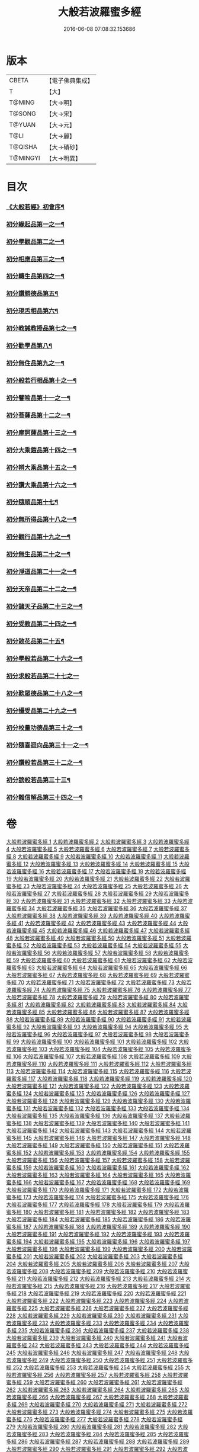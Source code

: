 #+TITLE: 大般若波羅蜜多經 
#+DATE: 2016-06-08 07:08:32.153686

* 版本
 |     CBETA|【電子佛典集成】|
 |         T|【大】     |
 |    T@MING|【大→明】   |
 |    T@SONG|【大→宋】   |
 |    T@YUAN|【大→元】   |
 |      T@LI|【大→麗】   |
 |   T@QISHA|【大→磧砂】  |
 |  T@MINGYI|【大→明異】  |

* 目次
*** [[file:KR6c0001_001.txt::001-0001a3][《大般若經》初會序¶]]
*** [[file:KR6c0001_001.txt::001-0001b6][初分緣起品第一之一¶]]
*** [[file:KR6c0001_003.txt::003-0011c5][初分學觀品第二之一¶]]
*** [[file:KR6c0001_004.txt::004-0020c8][初分相應品第三之一¶]]
*** [[file:KR6c0001_007.txt::007-0037b15][初分轉生品第四之一¶]]
*** [[file:KR6c0001_010.txt::010-0050c19][初分讚勝德品第五¶]]
*** [[file:KR6c0001_010.txt::010-0053b26][初分現舌相品第六¶]]
*** [[file:KR6c0001_011.txt::011-0056a28][初分教誡教授品第七之一¶]]
*** [[file:KR6c0001_036.txt::036-0199c24][初分勸學品第八¶]]
*** [[file:KR6c0001_036.txt::036-0203a2][初分無住品第九之一¶]]
*** [[file:KR6c0001_038.txt::038-0210a21][初分般若行相品第十之一¶]]
*** [[file:KR6c0001_042.txt::042-0234a16][初分譬喻品第十一之一¶]]
*** [[file:KR6c0001_045.txt::045-0255c20][初分菩薩品第十二之一¶]]
*** [[file:KR6c0001_047.txt::047-0263a14][初分摩訶薩品第十三之一¶]]
*** [[file:KR6c0001_049.txt::049-0276c26][初分大乘鎧品第十四之一¶]]
*** [[file:KR6c0001_051.txt::051-0290a26][初分辨大乘品第十五之一¶]]
*** [[file:KR6c0001_056.txt::056-0318c18][初分讚大乘品第十六之一¶]]
*** [[file:KR6c0001_061.txt::061-0343b12][初分隨順品第十七¶]]
*** [[file:KR6c0001_061.txt::061-0344c6][初分無所得品第十八之一¶]]
*** [[file:KR6c0001_070.txt::070-0396a20][初分觀行品第十九之一¶]]
*** [[file:KR6c0001_074.txt::074-0418a7][初分無生品第二十之一¶]]
*** [[file:KR6c0001_075.txt::075-0424a16][初分淨道品第二十一之一¶]]
*** [[file:KR6c0001_077.txt::077-0431c5][初分天帝品第二十二之一¶]]
*** [[file:KR6c0001_081.txt::081-0454b7][初分諸天子品第二十三之一¶]]
*** [[file:KR6c0001_082.txt::082-0458c29][初分受教品第二十四之一¶]]
*** [[file:KR6c0001_084.txt::084-0471b25][初分散花品第二十五¶]]
*** [[file:KR6c0001_085.txt::085-0473b6][初分學般若品第二十六之一¶]]
*** [[file:KR6c0001_089.txt::089-0497b29][初分求般若品第二十七之一]]
*** [[file:KR6c0001_098.txt::098-0542c3][初分歎眾德品第二十八之一¶]]
*** [[file:KR6c0001_099.txt::099-0550a11][初分攝受品第二十九之一¶]]
*** [[file:KR6c0001_103.txt::103-0570c16][初分校量功德品第三十之一¶]]
*** [[file:KR6c0001_168.txt::168-0906c2][初分隨喜迴向品第三十一之一¶]]
*** [[file:KR6c0001_172.txt::172-0924c11][初分讚般若品第三十二之一¶]]
*** [[file:KR6c0001_181.txt::181-0975a27][初分謗般若品第三十三¶]]
*** [[file:KR6c0001_182.txt::182-0979a17][初分難信解品第三十四之一¶]]

* 卷
[[file:KR6c0001_001.txt][大般若波羅蜜多經 1]]
[[file:KR6c0001_002.txt][大般若波羅蜜多經 2]]
[[file:KR6c0001_003.txt][大般若波羅蜜多經 3]]
[[file:KR6c0001_004.txt][大般若波羅蜜多經 4]]
[[file:KR6c0001_005.txt][大般若波羅蜜多經 5]]
[[file:KR6c0001_006.txt][大般若波羅蜜多經 6]]
[[file:KR6c0001_007.txt][大般若波羅蜜多經 7]]
[[file:KR6c0001_008.txt][大般若波羅蜜多經 8]]
[[file:KR6c0001_009.txt][大般若波羅蜜多經 9]]
[[file:KR6c0001_010.txt][大般若波羅蜜多經 10]]
[[file:KR6c0001_011.txt][大般若波羅蜜多經 11]]
[[file:KR6c0001_012.txt][大般若波羅蜜多經 12]]
[[file:KR6c0001_013.txt][大般若波羅蜜多經 13]]
[[file:KR6c0001_014.txt][大般若波羅蜜多經 14]]
[[file:KR6c0001_015.txt][大般若波羅蜜多經 15]]
[[file:KR6c0001_016.txt][大般若波羅蜜多經 16]]
[[file:KR6c0001_017.txt][大般若波羅蜜多經 17]]
[[file:KR6c0001_018.txt][大般若波羅蜜多經 18]]
[[file:KR6c0001_019.txt][大般若波羅蜜多經 19]]
[[file:KR6c0001_020.txt][大般若波羅蜜多經 20]]
[[file:KR6c0001_021.txt][大般若波羅蜜多經 21]]
[[file:KR6c0001_022.txt][大般若波羅蜜多經 22]]
[[file:KR6c0001_023.txt][大般若波羅蜜多經 23]]
[[file:KR6c0001_024.txt][大般若波羅蜜多經 24]]
[[file:KR6c0001_025.txt][大般若波羅蜜多經 25]]
[[file:KR6c0001_026.txt][大般若波羅蜜多經 26]]
[[file:KR6c0001_027.txt][大般若波羅蜜多經 27]]
[[file:KR6c0001_028.txt][大般若波羅蜜多經 28]]
[[file:KR6c0001_029.txt][大般若波羅蜜多經 29]]
[[file:KR6c0001_030.txt][大般若波羅蜜多經 30]]
[[file:KR6c0001_031.txt][大般若波羅蜜多經 31]]
[[file:KR6c0001_032.txt][大般若波羅蜜多經 32]]
[[file:KR6c0001_033.txt][大般若波羅蜜多經 33]]
[[file:KR6c0001_034.txt][大般若波羅蜜多經 34]]
[[file:KR6c0001_035.txt][大般若波羅蜜多經 35]]
[[file:KR6c0001_036.txt][大般若波羅蜜多經 36]]
[[file:KR6c0001_037.txt][大般若波羅蜜多經 37]]
[[file:KR6c0001_038.txt][大般若波羅蜜多經 38]]
[[file:KR6c0001_039.txt][大般若波羅蜜多經 39]]
[[file:KR6c0001_040.txt][大般若波羅蜜多經 40]]
[[file:KR6c0001_041.txt][大般若波羅蜜多經 41]]
[[file:KR6c0001_042.txt][大般若波羅蜜多經 42]]
[[file:KR6c0001_043.txt][大般若波羅蜜多經 43]]
[[file:KR6c0001_044.txt][大般若波羅蜜多經 44]]
[[file:KR6c0001_045.txt][大般若波羅蜜多經 45]]
[[file:KR6c0001_046.txt][大般若波羅蜜多經 46]]
[[file:KR6c0001_047.txt][大般若波羅蜜多經 47]]
[[file:KR6c0001_048.txt][大般若波羅蜜多經 48]]
[[file:KR6c0001_049.txt][大般若波羅蜜多經 49]]
[[file:KR6c0001_050.txt][大般若波羅蜜多經 50]]
[[file:KR6c0001_051.txt][大般若波羅蜜多經 51]]
[[file:KR6c0001_052.txt][大般若波羅蜜多經 52]]
[[file:KR6c0001_053.txt][大般若波羅蜜多經 53]]
[[file:KR6c0001_054.txt][大般若波羅蜜多經 54]]
[[file:KR6c0001_055.txt][大般若波羅蜜多經 55]]
[[file:KR6c0001_056.txt][大般若波羅蜜多經 56]]
[[file:KR6c0001_057.txt][大般若波羅蜜多經 57]]
[[file:KR6c0001_058.txt][大般若波羅蜜多經 58]]
[[file:KR6c0001_059.txt][大般若波羅蜜多經 59]]
[[file:KR6c0001_060.txt][大般若波羅蜜多經 60]]
[[file:KR6c0001_061.txt][大般若波羅蜜多經 61]]
[[file:KR6c0001_062.txt][大般若波羅蜜多經 62]]
[[file:KR6c0001_063.txt][大般若波羅蜜多經 63]]
[[file:KR6c0001_064.txt][大般若波羅蜜多經 64]]
[[file:KR6c0001_065.txt][大般若波羅蜜多經 65]]
[[file:KR6c0001_066.txt][大般若波羅蜜多經 66]]
[[file:KR6c0001_067.txt][大般若波羅蜜多經 67]]
[[file:KR6c0001_068.txt][大般若波羅蜜多經 68]]
[[file:KR6c0001_069.txt][大般若波羅蜜多經 69]]
[[file:KR6c0001_070.txt][大般若波羅蜜多經 70]]
[[file:KR6c0001_071.txt][大般若波羅蜜多經 71]]
[[file:KR6c0001_072.txt][大般若波羅蜜多經 72]]
[[file:KR6c0001_073.txt][大般若波羅蜜多經 73]]
[[file:KR6c0001_074.txt][大般若波羅蜜多經 74]]
[[file:KR6c0001_075.txt][大般若波羅蜜多經 75]]
[[file:KR6c0001_076.txt][大般若波羅蜜多經 76]]
[[file:KR6c0001_077.txt][大般若波羅蜜多經 77]]
[[file:KR6c0001_078.txt][大般若波羅蜜多經 78]]
[[file:KR6c0001_079.txt][大般若波羅蜜多經 79]]
[[file:KR6c0001_080.txt][大般若波羅蜜多經 80]]
[[file:KR6c0001_081.txt][大般若波羅蜜多經 81]]
[[file:KR6c0001_082.txt][大般若波羅蜜多經 82]]
[[file:KR6c0001_083.txt][大般若波羅蜜多經 83]]
[[file:KR6c0001_084.txt][大般若波羅蜜多經 84]]
[[file:KR6c0001_085.txt][大般若波羅蜜多經 85]]
[[file:KR6c0001_086.txt][大般若波羅蜜多經 86]]
[[file:KR6c0001_087.txt][大般若波羅蜜多經 87]]
[[file:KR6c0001_088.txt][大般若波羅蜜多經 88]]
[[file:KR6c0001_089.txt][大般若波羅蜜多經 89]]
[[file:KR6c0001_090.txt][大般若波羅蜜多經 90]]
[[file:KR6c0001_091.txt][大般若波羅蜜多經 91]]
[[file:KR6c0001_092.txt][大般若波羅蜜多經 92]]
[[file:KR6c0001_093.txt][大般若波羅蜜多經 93]]
[[file:KR6c0001_094.txt][大般若波羅蜜多經 94]]
[[file:KR6c0001_095.txt][大般若波羅蜜多經 95]]
[[file:KR6c0001_096.txt][大般若波羅蜜多經 96]]
[[file:KR6c0001_097.txt][大般若波羅蜜多經 97]]
[[file:KR6c0001_098.txt][大般若波羅蜜多經 98]]
[[file:KR6c0001_099.txt][大般若波羅蜜多經 99]]
[[file:KR6c0001_100.txt][大般若波羅蜜多經 100]]
[[file:KR6c0001_101.txt][大般若波羅蜜多經 101]]
[[file:KR6c0001_102.txt][大般若波羅蜜多經 102]]
[[file:KR6c0001_103.txt][大般若波羅蜜多經 103]]
[[file:KR6c0001_104.txt][大般若波羅蜜多經 104]]
[[file:KR6c0001_105.txt][大般若波羅蜜多經 105]]
[[file:KR6c0001_106.txt][大般若波羅蜜多經 106]]
[[file:KR6c0001_107.txt][大般若波羅蜜多經 107]]
[[file:KR6c0001_108.txt][大般若波羅蜜多經 108]]
[[file:KR6c0001_109.txt][大般若波羅蜜多經 109]]
[[file:KR6c0001_110.txt][大般若波羅蜜多經 110]]
[[file:KR6c0001_111.txt][大般若波羅蜜多經 111]]
[[file:KR6c0001_112.txt][大般若波羅蜜多經 112]]
[[file:KR6c0001_113.txt][大般若波羅蜜多經 113]]
[[file:KR6c0001_114.txt][大般若波羅蜜多經 114]]
[[file:KR6c0001_115.txt][大般若波羅蜜多經 115]]
[[file:KR6c0001_116.txt][大般若波羅蜜多經 116]]
[[file:KR6c0001_117.txt][大般若波羅蜜多經 117]]
[[file:KR6c0001_118.txt][大般若波羅蜜多經 118]]
[[file:KR6c0001_119.txt][大般若波羅蜜多經 119]]
[[file:KR6c0001_120.txt][大般若波羅蜜多經 120]]
[[file:KR6c0001_121.txt][大般若波羅蜜多經 121]]
[[file:KR6c0001_122.txt][大般若波羅蜜多經 122]]
[[file:KR6c0001_123.txt][大般若波羅蜜多經 123]]
[[file:KR6c0001_124.txt][大般若波羅蜜多經 124]]
[[file:KR6c0001_125.txt][大般若波羅蜜多經 125]]
[[file:KR6c0001_126.txt][大般若波羅蜜多經 126]]
[[file:KR6c0001_127.txt][大般若波羅蜜多經 127]]
[[file:KR6c0001_128.txt][大般若波羅蜜多經 128]]
[[file:KR6c0001_129.txt][大般若波羅蜜多經 129]]
[[file:KR6c0001_130.txt][大般若波羅蜜多經 130]]
[[file:KR6c0001_131.txt][大般若波羅蜜多經 131]]
[[file:KR6c0001_132.txt][大般若波羅蜜多經 132]]
[[file:KR6c0001_133.txt][大般若波羅蜜多經 133]]
[[file:KR6c0001_134.txt][大般若波羅蜜多經 134]]
[[file:KR6c0001_135.txt][大般若波羅蜜多經 135]]
[[file:KR6c0001_136.txt][大般若波羅蜜多經 136]]
[[file:KR6c0001_137.txt][大般若波羅蜜多經 137]]
[[file:KR6c0001_138.txt][大般若波羅蜜多經 138]]
[[file:KR6c0001_139.txt][大般若波羅蜜多經 139]]
[[file:KR6c0001_140.txt][大般若波羅蜜多經 140]]
[[file:KR6c0001_141.txt][大般若波羅蜜多經 141]]
[[file:KR6c0001_142.txt][大般若波羅蜜多經 142]]
[[file:KR6c0001_143.txt][大般若波羅蜜多經 143]]
[[file:KR6c0001_144.txt][大般若波羅蜜多經 144]]
[[file:KR6c0001_145.txt][大般若波羅蜜多經 145]]
[[file:KR6c0001_146.txt][大般若波羅蜜多經 146]]
[[file:KR6c0001_147.txt][大般若波羅蜜多經 147]]
[[file:KR6c0001_148.txt][大般若波羅蜜多經 148]]
[[file:KR6c0001_149.txt][大般若波羅蜜多經 149]]
[[file:KR6c0001_150.txt][大般若波羅蜜多經 150]]
[[file:KR6c0001_151.txt][大般若波羅蜜多經 151]]
[[file:KR6c0001_152.txt][大般若波羅蜜多經 152]]
[[file:KR6c0001_153.txt][大般若波羅蜜多經 153]]
[[file:KR6c0001_154.txt][大般若波羅蜜多經 154]]
[[file:KR6c0001_155.txt][大般若波羅蜜多經 155]]
[[file:KR6c0001_156.txt][大般若波羅蜜多經 156]]
[[file:KR6c0001_157.txt][大般若波羅蜜多經 157]]
[[file:KR6c0001_158.txt][大般若波羅蜜多經 158]]
[[file:KR6c0001_159.txt][大般若波羅蜜多經 159]]
[[file:KR6c0001_160.txt][大般若波羅蜜多經 160]]
[[file:KR6c0001_161.txt][大般若波羅蜜多經 161]]
[[file:KR6c0001_162.txt][大般若波羅蜜多經 162]]
[[file:KR6c0001_163.txt][大般若波羅蜜多經 163]]
[[file:KR6c0001_164.txt][大般若波羅蜜多經 164]]
[[file:KR6c0001_165.txt][大般若波羅蜜多經 165]]
[[file:KR6c0001_166.txt][大般若波羅蜜多經 166]]
[[file:KR6c0001_167.txt][大般若波羅蜜多經 167]]
[[file:KR6c0001_168.txt][大般若波羅蜜多經 168]]
[[file:KR6c0001_169.txt][大般若波羅蜜多經 169]]
[[file:KR6c0001_170.txt][大般若波羅蜜多經 170]]
[[file:KR6c0001_171.txt][大般若波羅蜜多經 171]]
[[file:KR6c0001_172.txt][大般若波羅蜜多經 172]]
[[file:KR6c0001_173.txt][大般若波羅蜜多經 173]]
[[file:KR6c0001_174.txt][大般若波羅蜜多經 174]]
[[file:KR6c0001_175.txt][大般若波羅蜜多經 175]]
[[file:KR6c0001_176.txt][大般若波羅蜜多經 176]]
[[file:KR6c0001_177.txt][大般若波羅蜜多經 177]]
[[file:KR6c0001_178.txt][大般若波羅蜜多經 178]]
[[file:KR6c0001_179.txt][大般若波羅蜜多經 179]]
[[file:KR6c0001_180.txt][大般若波羅蜜多經 180]]
[[file:KR6c0001_181.txt][大般若波羅蜜多經 181]]
[[file:KR6c0001_182.txt][大般若波羅蜜多經 182]]
[[file:KR6c0001_183.txt][大般若波羅蜜多經 183]]
[[file:KR6c0001_184.txt][大般若波羅蜜多經 184]]
[[file:KR6c0001_185.txt][大般若波羅蜜多經 185]]
[[file:KR6c0001_186.txt][大般若波羅蜜多經 186]]
[[file:KR6c0001_187.txt][大般若波羅蜜多經 187]]
[[file:KR6c0001_188.txt][大般若波羅蜜多經 188]]
[[file:KR6c0001_189.txt][大般若波羅蜜多經 189]]
[[file:KR6c0001_190.txt][大般若波羅蜜多經 190]]
[[file:KR6c0001_191.txt][大般若波羅蜜多經 191]]
[[file:KR6c0001_192.txt][大般若波羅蜜多經 192]]
[[file:KR6c0001_193.txt][大般若波羅蜜多經 193]]
[[file:KR6c0001_194.txt][大般若波羅蜜多經 194]]
[[file:KR6c0001_195.txt][大般若波羅蜜多經 195]]
[[file:KR6c0001_196.txt][大般若波羅蜜多經 196]]
[[file:KR6c0001_197.txt][大般若波羅蜜多經 197]]
[[file:KR6c0001_198.txt][大般若波羅蜜多經 198]]
[[file:KR6c0001_199.txt][大般若波羅蜜多經 199]]
[[file:KR6c0001_200.txt][大般若波羅蜜多經 200]]
[[file:KR6c0001_201.txt][大般若波羅蜜多經 201]]
[[file:KR6c0001_202.txt][大般若波羅蜜多經 202]]
[[file:KR6c0001_203.txt][大般若波羅蜜多經 203]]
[[file:KR6c0001_204.txt][大般若波羅蜜多經 204]]
[[file:KR6c0001_205.txt][大般若波羅蜜多經 205]]
[[file:KR6c0001_206.txt][大般若波羅蜜多經 206]]
[[file:KR6c0001_207.txt][大般若波羅蜜多經 207]]
[[file:KR6c0001_208.txt][大般若波羅蜜多經 208]]
[[file:KR6c0001_209.txt][大般若波羅蜜多經 209]]
[[file:KR6c0001_210.txt][大般若波羅蜜多經 210]]
[[file:KR6c0001_211.txt][大般若波羅蜜多經 211]]
[[file:KR6c0001_212.txt][大般若波羅蜜多經 212]]
[[file:KR6c0001_213.txt][大般若波羅蜜多經 213]]
[[file:KR6c0001_214.txt][大般若波羅蜜多經 214]]
[[file:KR6c0001_215.txt][大般若波羅蜜多經 215]]
[[file:KR6c0001_216.txt][大般若波羅蜜多經 216]]
[[file:KR6c0001_217.txt][大般若波羅蜜多經 217]]
[[file:KR6c0001_218.txt][大般若波羅蜜多經 218]]
[[file:KR6c0001_219.txt][大般若波羅蜜多經 219]]
[[file:KR6c0001_220.txt][大般若波羅蜜多經 220]]
[[file:KR6c0001_221.txt][大般若波羅蜜多經 221]]
[[file:KR6c0001_222.txt][大般若波羅蜜多經 222]]
[[file:KR6c0001_223.txt][大般若波羅蜜多經 223]]
[[file:KR6c0001_224.txt][大般若波羅蜜多經 224]]
[[file:KR6c0001_225.txt][大般若波羅蜜多經 225]]
[[file:KR6c0001_226.txt][大般若波羅蜜多經 226]]
[[file:KR6c0001_227.txt][大般若波羅蜜多經 227]]
[[file:KR6c0001_228.txt][大般若波羅蜜多經 228]]
[[file:KR6c0001_229.txt][大般若波羅蜜多經 229]]
[[file:KR6c0001_230.txt][大般若波羅蜜多經 230]]
[[file:KR6c0001_231.txt][大般若波羅蜜多經 231]]
[[file:KR6c0001_232.txt][大般若波羅蜜多經 232]]
[[file:KR6c0001_233.txt][大般若波羅蜜多經 233]]
[[file:KR6c0001_234.txt][大般若波羅蜜多經 234]]
[[file:KR6c0001_235.txt][大般若波羅蜜多經 235]]
[[file:KR6c0001_236.txt][大般若波羅蜜多經 236]]
[[file:KR6c0001_237.txt][大般若波羅蜜多經 237]]
[[file:KR6c0001_238.txt][大般若波羅蜜多經 238]]
[[file:KR6c0001_239.txt][大般若波羅蜜多經 239]]
[[file:KR6c0001_240.txt][大般若波羅蜜多經 240]]
[[file:KR6c0001_241.txt][大般若波羅蜜多經 241]]
[[file:KR6c0001_242.txt][大般若波羅蜜多經 242]]
[[file:KR6c0001_243.txt][大般若波羅蜜多經 243]]
[[file:KR6c0001_244.txt][大般若波羅蜜多經 244]]
[[file:KR6c0001_245.txt][大般若波羅蜜多經 245]]
[[file:KR6c0001_246.txt][大般若波羅蜜多經 246]]
[[file:KR6c0001_247.txt][大般若波羅蜜多經 247]]
[[file:KR6c0001_248.txt][大般若波羅蜜多經 248]]
[[file:KR6c0001_249.txt][大般若波羅蜜多經 249]]
[[file:KR6c0001_250.txt][大般若波羅蜜多經 250]]
[[file:KR6c0001_251.txt][大般若波羅蜜多經 251]]
[[file:KR6c0001_252.txt][大般若波羅蜜多經 252]]
[[file:KR6c0001_253.txt][大般若波羅蜜多經 253]]
[[file:KR6c0001_254.txt][大般若波羅蜜多經 254]]
[[file:KR6c0001_255.txt][大般若波羅蜜多經 255]]
[[file:KR6c0001_256.txt][大般若波羅蜜多經 256]]
[[file:KR6c0001_257.txt][大般若波羅蜜多經 257]]
[[file:KR6c0001_258.txt][大般若波羅蜜多經 258]]
[[file:KR6c0001_259.txt][大般若波羅蜜多經 259]]
[[file:KR6c0001_260.txt][大般若波羅蜜多經 260]]
[[file:KR6c0001_261.txt][大般若波羅蜜多經 261]]
[[file:KR6c0001_262.txt][大般若波羅蜜多經 262]]
[[file:KR6c0001_263.txt][大般若波羅蜜多經 263]]
[[file:KR6c0001_264.txt][大般若波羅蜜多經 264]]
[[file:KR6c0001_265.txt][大般若波羅蜜多經 265]]
[[file:KR6c0001_266.txt][大般若波羅蜜多經 266]]
[[file:KR6c0001_267.txt][大般若波羅蜜多經 267]]
[[file:KR6c0001_268.txt][大般若波羅蜜多經 268]]
[[file:KR6c0001_269.txt][大般若波羅蜜多經 269]]
[[file:KR6c0001_270.txt][大般若波羅蜜多經 270]]
[[file:KR6c0001_271.txt][大般若波羅蜜多經 271]]
[[file:KR6c0001_272.txt][大般若波羅蜜多經 272]]
[[file:KR6c0001_273.txt][大般若波羅蜜多經 273]]
[[file:KR6c0001_274.txt][大般若波羅蜜多經 274]]
[[file:KR6c0001_275.txt][大般若波羅蜜多經 275]]
[[file:KR6c0001_276.txt][大般若波羅蜜多經 276]]
[[file:KR6c0001_277.txt][大般若波羅蜜多經 277]]
[[file:KR6c0001_278.txt][大般若波羅蜜多經 278]]
[[file:KR6c0001_279.txt][大般若波羅蜜多經 279]]
[[file:KR6c0001_280.txt][大般若波羅蜜多經 280]]
[[file:KR6c0001_281.txt][大般若波羅蜜多經 281]]
[[file:KR6c0001_282.txt][大般若波羅蜜多經 282]]
[[file:KR6c0001_283.txt][大般若波羅蜜多經 283]]
[[file:KR6c0001_284.txt][大般若波羅蜜多經 284]]
[[file:KR6c0001_285.txt][大般若波羅蜜多經 285]]
[[file:KR6c0001_286.txt][大般若波羅蜜多經 286]]
[[file:KR6c0001_287.txt][大般若波羅蜜多經 287]]
[[file:KR6c0001_288.txt][大般若波羅蜜多經 288]]
[[file:KR6c0001_289.txt][大般若波羅蜜多經 289]]
[[file:KR6c0001_290.txt][大般若波羅蜜多經 290]]
[[file:KR6c0001_291.txt][大般若波羅蜜多經 291]]
[[file:KR6c0001_292.txt][大般若波羅蜜多經 292]]
[[file:KR6c0001_293.txt][大般若波羅蜜多經 293]]
[[file:KR6c0001_294.txt][大般若波羅蜜多經 294]]
[[file:KR6c0001_295.txt][大般若波羅蜜多經 295]]
[[file:KR6c0001_296.txt][大般若波羅蜜多經 296]]
[[file:KR6c0001_297.txt][大般若波羅蜜多經 297]]
[[file:KR6c0001_298.txt][大般若波羅蜜多經 298]]
[[file:KR6c0001_299.txt][大般若波羅蜜多經 299]]
[[file:KR6c0001_300.txt][大般若波羅蜜多經 300]]
[[file:KR6c0001_301.txt][大般若波羅蜜多經 301]]
[[file:KR6c0001_302.txt][大般若波羅蜜多經 302]]
[[file:KR6c0001_303.txt][大般若波羅蜜多經 303]]
[[file:KR6c0001_304.txt][大般若波羅蜜多經 304]]
[[file:KR6c0001_305.txt][大般若波羅蜜多經 305]]
[[file:KR6c0001_306.txt][大般若波羅蜜多經 306]]
[[file:KR6c0001_307.txt][大般若波羅蜜多經 307]]
[[file:KR6c0001_308.txt][大般若波羅蜜多經 308]]
[[file:KR6c0001_309.txt][大般若波羅蜜多經 309]]
[[file:KR6c0001_310.txt][大般若波羅蜜多經 310]]
[[file:KR6c0001_311.txt][大般若波羅蜜多經 311]]
[[file:KR6c0001_312.txt][大般若波羅蜜多經 312]]
[[file:KR6c0001_313.txt][大般若波羅蜜多經 313]]
[[file:KR6c0001_314.txt][大般若波羅蜜多經 314]]
[[file:KR6c0001_315.txt][大般若波羅蜜多經 315]]
[[file:KR6c0001_316.txt][大般若波羅蜜多經 316]]
[[file:KR6c0001_317.txt][大般若波羅蜜多經 317]]
[[file:KR6c0001_318.txt][大般若波羅蜜多經 318]]
[[file:KR6c0001_319.txt][大般若波羅蜜多經 319]]
[[file:KR6c0001_320.txt][大般若波羅蜜多經 320]]
[[file:KR6c0001_321.txt][大般若波羅蜜多經 321]]
[[file:KR6c0001_322.txt][大般若波羅蜜多經 322]]
[[file:KR6c0001_323.txt][大般若波羅蜜多經 323]]
[[file:KR6c0001_324.txt][大般若波羅蜜多經 324]]
[[file:KR6c0001_325.txt][大般若波羅蜜多經 325]]
[[file:KR6c0001_326.txt][大般若波羅蜜多經 326]]
[[file:KR6c0001_327.txt][大般若波羅蜜多經 327]]
[[file:KR6c0001_328.txt][大般若波羅蜜多經 328]]
[[file:KR6c0001_329.txt][大般若波羅蜜多經 329]]
[[file:KR6c0001_330.txt][大般若波羅蜜多經 330]]
[[file:KR6c0001_331.txt][大般若波羅蜜多經 331]]
[[file:KR6c0001_332.txt][大般若波羅蜜多經 332]]
[[file:KR6c0001_333.txt][大般若波羅蜜多經 333]]
[[file:KR6c0001_334.txt][大般若波羅蜜多經 334]]
[[file:KR6c0001_335.txt][大般若波羅蜜多經 335]]
[[file:KR6c0001_336.txt][大般若波羅蜜多經 336]]
[[file:KR6c0001_337.txt][大般若波羅蜜多經 337]]
[[file:KR6c0001_338.txt][大般若波羅蜜多經 338]]
[[file:KR6c0001_339.txt][大般若波羅蜜多經 339]]
[[file:KR6c0001_340.txt][大般若波羅蜜多經 340]]
[[file:KR6c0001_341.txt][大般若波羅蜜多經 341]]
[[file:KR6c0001_342.txt][大般若波羅蜜多經 342]]
[[file:KR6c0001_343.txt][大般若波羅蜜多經 343]]
[[file:KR6c0001_344.txt][大般若波羅蜜多經 344]]
[[file:KR6c0001_345.txt][大般若波羅蜜多經 345]]
[[file:KR6c0001_346.txt][大般若波羅蜜多經 346]]
[[file:KR6c0001_347.txt][大般若波羅蜜多經 347]]
[[file:KR6c0001_348.txt][大般若波羅蜜多經 348]]
[[file:KR6c0001_349.txt][大般若波羅蜜多經 349]]
[[file:KR6c0001_350.txt][大般若波羅蜜多經 350]]
[[file:KR6c0001_351.txt][大般若波羅蜜多經 351]]
[[file:KR6c0001_352.txt][大般若波羅蜜多經 352]]
[[file:KR6c0001_353.txt][大般若波羅蜜多經 353]]
[[file:KR6c0001_354.txt][大般若波羅蜜多經 354]]
[[file:KR6c0001_355.txt][大般若波羅蜜多經 355]]
[[file:KR6c0001_356.txt][大般若波羅蜜多經 356]]
[[file:KR6c0001_357.txt][大般若波羅蜜多經 357]]
[[file:KR6c0001_358.txt][大般若波羅蜜多經 358]]
[[file:KR6c0001_359.txt][大般若波羅蜜多經 359]]
[[file:KR6c0001_360.txt][大般若波羅蜜多經 360]]
[[file:KR6c0001_361.txt][大般若波羅蜜多經 361]]
[[file:KR6c0001_362.txt][大般若波羅蜜多經 362]]
[[file:KR6c0001_363.txt][大般若波羅蜜多經 363]]
[[file:KR6c0001_364.txt][大般若波羅蜜多經 364]]
[[file:KR6c0001_365.txt][大般若波羅蜜多經 365]]
[[file:KR6c0001_366.txt][大般若波羅蜜多經 366]]
[[file:KR6c0001_367.txt][大般若波羅蜜多經 367]]
[[file:KR6c0001_368.txt][大般若波羅蜜多經 368]]
[[file:KR6c0001_369.txt][大般若波羅蜜多經 369]]
[[file:KR6c0001_370.txt][大般若波羅蜜多經 370]]
[[file:KR6c0001_371.txt][大般若波羅蜜多經 371]]
[[file:KR6c0001_372.txt][大般若波羅蜜多經 372]]
[[file:KR6c0001_373.txt][大般若波羅蜜多經 373]]
[[file:KR6c0001_374.txt][大般若波羅蜜多經 374]]
[[file:KR6c0001_375.txt][大般若波羅蜜多經 375]]
[[file:KR6c0001_376.txt][大般若波羅蜜多經 376]]
[[file:KR6c0001_377.txt][大般若波羅蜜多經 377]]
[[file:KR6c0001_378.txt][大般若波羅蜜多經 378]]
[[file:KR6c0001_379.txt][大般若波羅蜜多經 379]]
[[file:KR6c0001_380.txt][大般若波羅蜜多經 380]]
[[file:KR6c0001_381.txt][大般若波羅蜜多經 381]]
[[file:KR6c0001_382.txt][大般若波羅蜜多經 382]]
[[file:KR6c0001_383.txt][大般若波羅蜜多經 383]]
[[file:KR6c0001_384.txt][大般若波羅蜜多經 384]]
[[file:KR6c0001_385.txt][大般若波羅蜜多經 385]]
[[file:KR6c0001_386.txt][大般若波羅蜜多經 386]]
[[file:KR6c0001_387.txt][大般若波羅蜜多經 387]]
[[file:KR6c0001_388.txt][大般若波羅蜜多經 388]]
[[file:KR6c0001_389.txt][大般若波羅蜜多經 389]]
[[file:KR6c0001_390.txt][大般若波羅蜜多經 390]]
[[file:KR6c0001_391.txt][大般若波羅蜜多經 391]]
[[file:KR6c0001_392.txt][大般若波羅蜜多經 392]]
[[file:KR6c0001_393.txt][大般若波羅蜜多經 393]]
[[file:KR6c0001_394.txt][大般若波羅蜜多經 394]]
[[file:KR6c0001_395.txt][大般若波羅蜜多經 395]]
[[file:KR6c0001_396.txt][大般若波羅蜜多經 396]]
[[file:KR6c0001_397.txt][大般若波羅蜜多經 397]]
[[file:KR6c0001_398.txt][大般若波羅蜜多經 398]]
[[file:KR6c0001_399.txt][大般若波羅蜜多經 399]]
[[file:KR6c0001_400.txt][大般若波羅蜜多經 400]]

